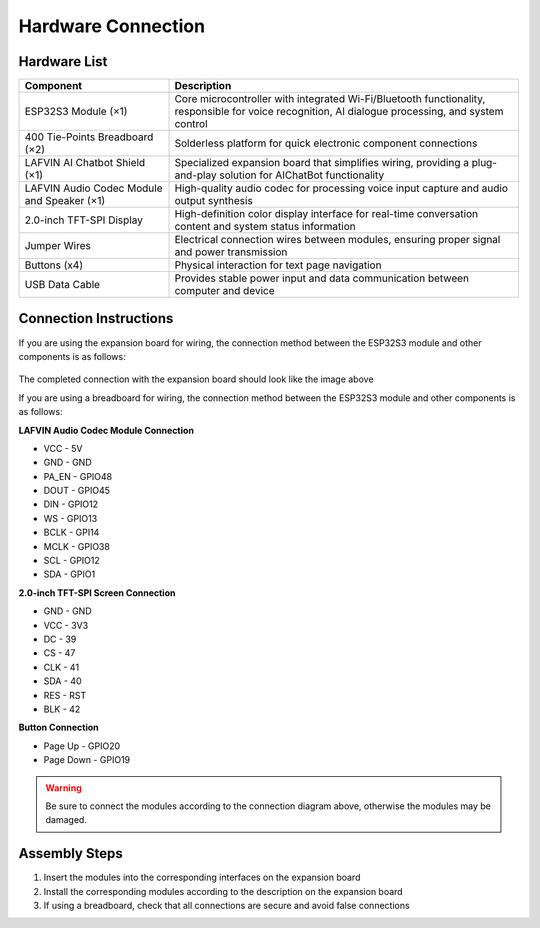 .. _hardware_connect:

Hardware Connection
======================

Hardware List
----------------------

.. list-table::
   :widths: 30 70
   :header-rows: 1

   * - Component
     - Description
   * - ESP32S3 Module (×1)
     - Core microcontroller with integrated Wi-Fi/Bluetooth functionality, responsible for voice recognition, AI dialogue processing, and system control
   * - 400 Tie-Points Breadboard (×2)
     - Solderless platform for quick electronic component connections
   * - LAFVIN AI Chatbot Shield (×1)
     - Specialized expansion board that simplifies wiring, providing a plug-and-play solution for AIChatBot functionality
   * - LAFVIN Audio Codec Module and Speaker (×1)
     - High-quality audio codec for processing voice input capture and audio output synthesis
   * - 2.0-inch TFT-SPI Display
     - High-definition color display interface for real-time conversation content and system status information
   * - Jumper Wires
     - Electrical connection wires between modules, ensuring proper signal and power transmission
   * - Buttons (x4)
     - Physical interaction for text page navigation
   * - USB Data Cable
     - Provides stable power input and data communication between computer and device

Connection Instructions
-------------------------

If you are using the expansion board for wiring, the connection method between the ESP32S3 module and other components is as follows:

.. figure:: img/connect_exp.png
   :align: center

The completed connection with the expansion board should look like the image above

If you are using a breadboard for wiring, the connection method between the ESP32S3 module and other components is as follows:

**LAFVIN Audio Codec Module Connection**

* VCC - 5V
* GND - GND
* PA_EN - GPIO48
* DOUT - GPIO45
* DIN - GPIO12
* WS - GPIO13
* BCLK - GPI14
* MCLK - GPIO38
* SCL - GPIO12
* SDA - GPIO1

**2.0-inch TFT-SPI Screen Connection**

* GND - GND
* VCC - 3V3
* DC - 39
* CS - 47
* CLK - 41
* SDA - 40
* RES - RST
* BLK - 42

**Button Connection**

* Page Up - GPIO20
* Page Down - GPIO19

.. image:: img/connect.png

.. warning:: 
  Be sure to connect the modules according to the connection diagram above, otherwise the modules may be damaged.

Assembly Steps
----------------------

1. Insert the modules into the corresponding interfaces on the expansion board
2. Install the corresponding modules according to the description on the expansion board
3. If using a breadboard, check that all connections are secure and avoid false connections
